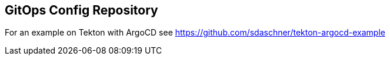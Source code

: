 == GitOps Config Repository

For an example on Tekton with ArgoCD see https://github.com/sdaschner/tekton-argocd-example